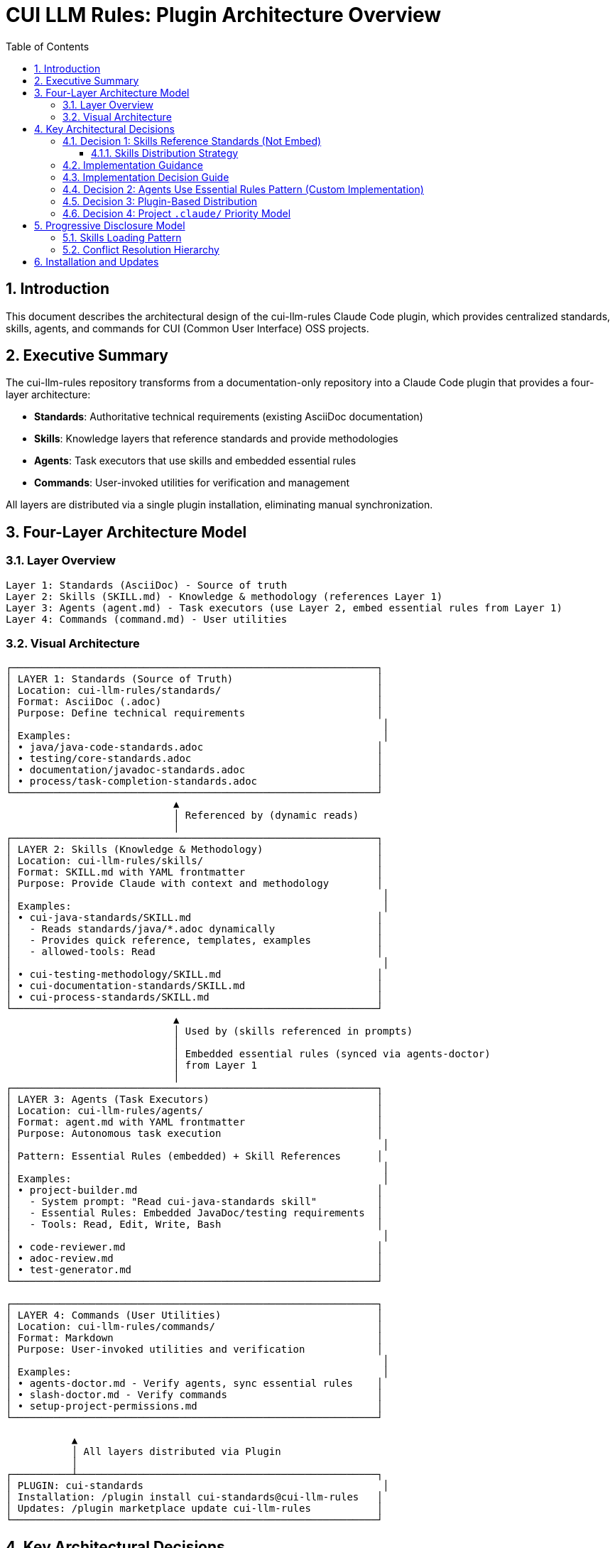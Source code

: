 = CUI LLM Rules: Plugin Architecture Overview
:toc: left
:toclevels: 3
:sectnums:

== Introduction

This document describes the architectural design of the cui-llm-rules Claude Code plugin, which provides centralized standards, skills, agents, and commands for CUI (Common User Interface) OSS projects.

== Executive Summary

The cui-llm-rules repository transforms from a documentation-only repository into a Claude Code plugin that provides a four-layer architecture:

* **Standards**: Authoritative technical requirements (existing AsciiDoc documentation)
* **Skills**: Knowledge layers that reference standards and provide methodologies
* **Agents**: Task executors that use skills and embedded essential rules
* **Commands**: User-invoked utilities for verification and management

All layers are distributed via a single plugin installation, eliminating manual synchronization.

== Four-Layer Architecture Model

=== Layer Overview

----
Layer 1: Standards (AsciiDoc) - Source of truth
Layer 2: Skills (SKILL.md) - Knowledge & methodology (references Layer 1)
Layer 3: Agents (agent.md) - Task executors (use Layer 2, embed essential rules from Layer 1)
Layer 4: Commands (command.md) - User utilities
----

=== Visual Architecture

[source]
----
┌─────────────────────────────────────────────────────────────┐
│ LAYER 1: Standards (Source of Truth)                        │
│ Location: cui-llm-rules/standards/                          │
│ Format: AsciiDoc (.adoc)                                    │
│ Purpose: Define technical requirements                      │
│                                                              │
│ Examples:                                                    │
│ • java/java-code-standards.adoc                             │
│ • testing/core-standards.adoc                               │
│ • documentation/javadoc-standards.adoc                      │
│ • process/task-completion-standards.adoc                    │
└─────────────────────────────────────────────────────────────┘
                            ▲
                            │ Referenced by (dynamic reads)
                            │
┌─────────────────────────────────────────────────────────────┐
│ LAYER 2: Skills (Knowledge & Methodology)                   │
│ Location: cui-llm-rules/skills/                             │
│ Format: SKILL.md with YAML frontmatter                      │
│ Purpose: Provide Claude with context and methodology        │
│                                                              │
│ Examples:                                                    │
│ • cui-java-standards/SKILL.md                               │
│   - Reads standards/java/*.adoc dynamically                 │
│   - Provides quick reference, templates, examples           │
│   - allowed-tools: Read                                     │
│                                                              │
│ • cui-testing-methodology/SKILL.md                          │
│ • cui-documentation-standards/SKILL.md                      │
│ • cui-process-standards/SKILL.md                            │
└─────────────────────────────────────────────────────────────┘
                            ▲
                            │ Used by (skills referenced in prompts)
                            │
                            │ Embedded essential rules (synced via agents-doctor)
                            │ from Layer 1
                            │
┌─────────────────────────────────────────────────────────────┐
│ LAYER 3: Agents (Task Executors)                            │
│ Location: cui-llm-rules/agents/                             │
│ Format: agent.md with YAML frontmatter                      │
│ Purpose: Autonomous task execution                          │
│                                                              │
│ Pattern: Essential Rules (embedded) + Skill References      │
│                                                              │
│ Examples:                                                    │
│ • project-builder.md                                        │
│   - System prompt: "Read cui-java-standards skill"          │
│   - Essential Rules: Embedded JavaDoc/testing requirements  │
│   - Tools: Read, Edit, Write, Bash                          │
│                                                              │
│ • code-reviewer.md                                          │
│ • adoc-review.md                                            │
│ • test-generator.md                                         │
└─────────────────────────────────────────────────────────────┘

┌─────────────────────────────────────────────────────────────┐
│ LAYER 4: Commands (User Utilities)                          │
│ Location: cui-llm-rules/commands/                           │
│ Format: Markdown                                            │
│ Purpose: User-invoked utilities and verification            │
│                                                              │
│ Examples:                                                    │
│ • agents-doctor.md - Verify agents, sync essential rules    │
│ • slash-doctor.md - Verify commands                         │
│ • setup-project-permissions.md                              │
└─────────────────────────────────────────────────────────────┘

           ▲
           │ All layers distributed via Plugin
           │
┌──────────┴──────────────────────────────────────────────────┐
│ PLUGIN: cui-standards                                        │
│ Installation: /plugin install cui-standards@cui-llm-rules   │
│ Updates: /plugin marketplace update cui-llm-rules           │
└─────────────────────────────────────────────────────────────┘
----

== Key Architectural Decisions

=== Decision 1: Skills Reference Standards (Not Embed)

* **Rationale**: Standards are authoritative source, skills provide access layer
* **Implementation**: Skills use Read tool to dynamically fetch from `standards/`
* **Benefit**: No duplication between skills, always current

==== Skills Distribution Strategy

**IMPLEMENTATION STATUS**: ✅ Verified approach defined and tested (2025-10-22)

Skills must be distributed to make them available across different platforms. The verified and recommended approach is:

**Project Synchronization (REQUIRED for Cross-Platform Support)**

This approach synchronizes skills to project `.claude/skills/` directory (git-controlled), making them available on all platforms.

* **Status**: ✅ Verified and works on all platforms TODAY
* **Platforms**: Claude Code, Claude.ai web, CI/CD
* **Implementation**: Use `/synchronize --all --include-skills` command
* **Trade-off**: Requires explicit synchronization, must update when plugin changes
* **Benefit**: Works everywhere, no runtime dependencies, team consistency
* **Specification**: See xref:synchronize-command-spec.adoc[Synchronize Command Specification]

**This is the ONLY possible approach.** Skills must be filesystem-based per Claude Code architecture.

**Why Dynamic Repository Access is Impossible** ❌

Research confirmed that loading skills from repository URLs at runtime is architecturally impossible:

* ❌ **Skills must be local files** - Claude Code's progressive disclosure requires filesystem access
* ❌ **No remote loading capability** - WebFetch tool cannot load skills from URLs
* ❌ **Claude.ai web requires ZIP upload** - No GitHub repository access for skills
* ❌ **Architecture limitation** - Skills discovery depends on local directory scanning

**Evidence**: Official Anthropic documentation (see xref:research-topics.adoc#_1_skills_access_from_claudeai_web[Research Topics § Skills Access])

=== Implementation Guidance

**IMPLEMENTATION STATUS**: ✅ Verified and ready for use

**For All Users - REQUIRED Approach**:

* ✅ **MUST use Project Synchronization** (the only architecturally possible method)
* ✅ **MUST synchronize skills** to `.claude/skills/` via `/synchronize --all --include-skills`
* ✅ **MUST commit** `.claude/` to git for team distribution
* ✅ **MUST update** periodically when plugin version changes (use `/synchronize --check` to detect outdated components)

**Why synchronization is required**: Claude Code's skills architecture requires local filesystem access. Dynamic loading from URLs is impossible.

**Complete procedure**:
```bash
/plugin install cui-standards@cui-llm-rules  # (if using Claude Code)
/synchronize --all --include-skills           # REQUIRED for cross-platform
git add .claude/
git commit -m "sync: Add cui-standards components"
```

See xref:synchronize-command-spec.adoc[Synchronize Command Specification] for detailed instructions.

=== Implementation Decision Guide

Use this table to determine the correct approach for your scenario:

[cols="2,1,2"]
|===
|Your Scenario |Install Plugin? |Synchronize to .claude/? (includes skills)

|**Solo developer, Claude Code only**
|✅ Yes
|✅ **RECOMMENDED** (simpler, consistent with team workflow)

|**Team, all use Claude Code**
|✅ Yes (all members)
|✅ **REQUIRED** (for consistency)

|**Team, mixed Claude Code + Web**
|✅ Yes (Code users)
|✅ **REQUIRED**

|**Claude.ai web only (no CLI)**
|❌ Not possible
|✅ **REQUIRED** (only option)

|**CI/CD pipelines only**
|❌ Not possible
|✅ **REQUIRED** (only option)

|**Private repository for standards**
|✅ Yes (if using Code)
|✅ **REQUIRED**
|===

**Key Takeaways**:

* **Skills must always be synchronized** - Use `/synchronize --all --include-skills`
* **Agents and commands must be synchronized** for cross-platform support
* **Web/CI/CD users** = Synchronization is the only option (no plugin support)
* **Claude Code users** = Install plugin + synchronize for best experience
* **All scenarios** = Commit `.claude/` to git for version control and distribution

**Commands**:

```bash
# For mixed teams, web users, CI/CD, or private repos
/plugin install cui-standards@cui-llm-rules  # (if using Claude Code)
/synchronize --all --include-skills           # REQUIRED
git add .claude/
git commit -m "sync: Add cui-standards components"
git push

# For Claude Code users (any team size)
/plugin install cui-standards@cui-llm-rules   # Install plugin
/synchronize --all --include-skills            # RECOMMENDED (ensures consistency)
git add .claude/
git commit -m "sync: Add cui-standards components"
```

=== Decision 2: Agents Use Essential Rules Pattern (Custom Implementation)

Agents embed core requirements from standards for performance while maintaining skill references for complete information. This custom pattern provides fast, autonomous execution without I/O overhead while keeping access to complete standards when needed.

**Complete specification**: xref:component-specifications.adoc#essential-rules-pattern-custom-implementation[Component Specifications § Essential Rules Pattern]

=== Decision 3: Plugin-Based Distribution

* **Rationale**: Native Claude Code mechanism, no manual copying
* **Implementation**: cui-llm-rules becomes installable plugin
* **Benefit**: Version control, team consistency, automatic updates

=== Decision 4: Project `.claude/` Priority Model

**Context-Dependent Role**: Project `.claude/` serves different purposes depending on user's platform:

**For Claude Code Users** (have plugin installed):

* `.claude/` files **OVERRIDE** plugin-provided components
* Plugin provides defaults, project customizes
* Use case: Project-specific variations of standard agents/skills

**For Claude.ai Web / CI/CD Users** (no plugin support):

* `.claude/` files are the **PRIMARY (only) mechanism**
* No plugin available, all components must be in `.claude/`
* Use case: Git-controlled distribution to non-CLI users

**Implementation**:

* Components in `.claude/skills/`, `.claude/agents/`, `.claude/commands/` take precedence over plugin
* Synchronized via `/synchronize` command from plugin installation
* Git-controlled for team distribution

**Benefit**: Single mechanism serves both use cases (customization + distribution)

== Progressive Disclosure Model

=== Skills Loading Pattern

Skills utilize progressive disclosure as validated by research:

. **Startup Phase**: Name + description loaded (30-50 tokens)
. **Context Matching**: Claude determines relevance based on task
. **Dynamic Fetch**: Read tool loads `SKILL.md` and referenced files only when needed

This pattern ensures:

* Low memory footprint at startup
* Current data always (read from source)
* Efficient resource usage

=== Conflict Resolution Hierarchy

Project-level files take precedence over plugin-provided files:

----
Priority: Project .claude/ > User ~/.claude/ > Plugin-provided
----

For nested CLAUDE.md files, the most specific (deepest nested) takes priority.

== Installation and Updates

* **Installation**: xref:plugin-structure.adoc#installation[Plugin Structure § Installation]
* **Version Management**: xref:plugin-structure.adoc#version-management[Plugin Structure § Version Management]
* **Update**: `/plugin marketplace update cui-llm-rules` (no version pinning available)
